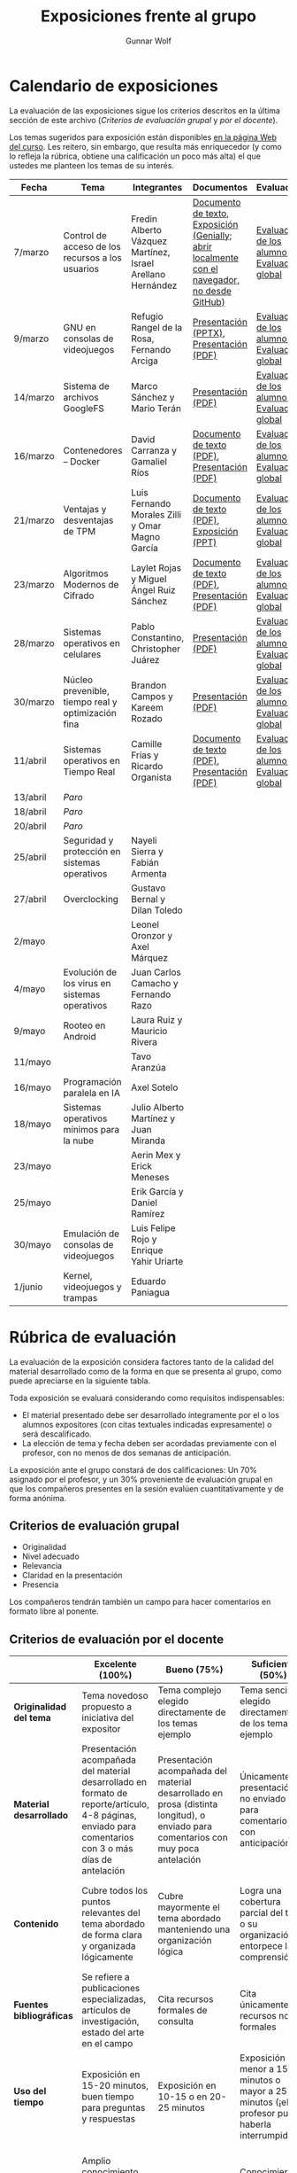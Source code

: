 #+title: Exposiciones frente al grupo
#+author: Gunnar Wolf

* Calendario de exposiciones
  La evaluación de las exposiciones sigue los criterios descritos en
  la última sección de este archivo (/Criterios de evaluación grupal/
  y /por el docente/).

  Los temas sugeridos para exposición están disponibles [[http://gwolf.sistop.org/][en la página Web
  del curso]]. Les reitero, sin embargo, que resulta más enriquecedor (y
  como lo refleja la rúbrica, obtiene una calificación un poco más alta)
  el que ustedes me planteen los temas de su interés.

  |----------+----------------------------------------------------+------------------------------------------------------------+-------------------------------------------------------------------------------------------------+----------------------------------------------|
  | Fecha    | Tema                                               | Integrantes                                                | Documentos                                                                                      | Evaluación                                   |
  |----------+----------------------------------------------------+------------------------------------------------------------+-------------------------------------------------------------------------------------------------+----------------------------------------------|
  | 7/marzo  | Control de acceso de los recursos a los usuarios   | Fredin Alberto Vázquez Martínez, Israel Arellano Hernández | [[./VázquezFredin-ArellanoIsrael/Informacion.md][Documento de texto]], [[./VázquezFredin-ArellanoIsrael/Mecanismos_de_Autenticación_Exposición/genially.html][Exposición (Genially; abrir _localmente_ con el navegador, no desde GitHub)]] | [[./VázquezFredin-ArellanoIsrael/evaluacion_alumnos.pdf][Evaluación de los alumnos]], [[./VázquezFredin-ArellanoIsrael/evaluacion.org][Evaluación global]] |
  | 9/marzo  | GNU en consolas de videojuegos                     | Refugio Rangel de la Rosa, Fernando Arciga                 | [[./ArcigaFernando-RangelRefugio/SO_expo.pptx][Presentación (PPTX)]], [[./ArcigaFernando-RangelRefugio/SO_expo.pdf][Presentación (PDF)]]                                                         | [[./ArcigaFernando-RangelRefugio/evaluacion-alumnos.pdf][Evaluación de los alumnos]], [[./ArcigaFernando-RangelRefugio/evaluacion.org][Evaluación global]] |
  | 14/marzo | Sistema de archivos GoogleFS                       | Marco Sánchez y Mario Terán                                | [[./SanchezMarco-TeranMario/ElSistemaDeArchivosDeGoogle.pdf][Presentación (PDF)]]                                                                              | [[./SanchezMarco-TeranMario/evaluacion_alumnos.pdf][Evaluación de los alumnos]], [[./SanchezMarco-TeranMario/evaluacion.org][Evaluación global]] |
  | 16/marzo | Contenedores -- Docker                             | David Carranza y Gamaliel Ríos                             | [[./CarranzaDavid-RiosGamaliel/escrito.pdf][Documento de texto (PDF)]], [[./CarranzaDavid-RiosGamaliel/presentacion.pdf][Presentación (PDF)]]                                                    | [[./CarranzaDavid-RiosGamaliel/evaluacion_alumnos.pdf][Evaluación de los alumnos]], [[./CarranzaDavid-RiosGamaliel/evaluacion.org][Evaluación global]] |
  | 21/marzo | Ventajas y desventajas de TPM                      | Luis Fernando Morales Zilli y Omar Magno García            | [[./MoralesFernando-MagnoOmar/TPM Investigación.pdf][Documento de texto (PDF)]], [[./MoralesFernando-MagnoOmar/Presentación TPM.pptx][Exposición (PPT)]]                                                      | [[./MoralesFernando-MagnoOmar/evaluacion_alumnos.pdf][Evaluación de los alumnos]], [[./MoralesFernando-MagnoOmar/evaluacion.org][Evaluación global]] |
  | 23/marzo | Algoritmos Modernos de Cifrado                     | Laylet Rojas y Miguel Ángel Ruiz Sánchez                   | [[./RojasLaytet-RuizMiguel/Algoritmos_Cifrado_Moderno.pdf][Documento de texto (PDF)]], [[./RojasLaytet-RuizMiguel/Algoritmos_de_Cifrado_Moderno_Presentacion.pdf][Presentación (PDF)]]                                                    | [[./RojasLaytet-RuizMiguel/evaluacion_alumnos.pdf][Evaluación de los alumnos]], [[./RojasLaytet-RuizMiguel/evaluacion.org][Evaluación global]] |
  | 28/marzo | Sistemas operativos en celulares                   | Pablo Constantino, Christopher Juárez                      | [[./exposiciones/ConstantinoPablo-JuarezCristopher/SO_dispos.pdf][Presentación (PDF)]]                                                                              | [[./exposiciones/ConstantinoPablo-JuarezCristopher/evaluacion_alumnos.pdf][Evaluación de los alumnos]], [[./exposiciones/ConstantinoPablo-JuarezCristopher/evaluacion.org][Evaluación global]] |
  | 30/marzo | Núcleo prevenible, tiempo real y optimización fina | Brandon Campos y Kareem Rozado                             | [[./CamposMedrano-RosadoDominguez/NÚCLEO_PREVENIBLE_TIEMPO_REAL_Y_OPTIMIZACIÓN.pptx][Presentación (PDF)]]                                                                              | [[./CamposMedrano-RosadoDominguez/evaluacion_alumnos.pdf][Evaluación de los alumnos]], [[./CamposMedrano-RosadoDominguez/evaluacion.org][Evaluación global]] |
  | 11/abril | Sistemas operativos en Tiempo Real                 | Camille Frías y Ricardo Organista                          | [[./FríasHernández-OrganistaAlvarez/RTOSDocInfo.pdf][Documento de texto (PDF)]], [[./FríasHernández-OrganistaAlvarez/RTOS.pdf][Presentación (PDF)]]                                                    | [[./FríasHernández-OrganistaAlvarez/evaluacion_alumnos.pdf][Evaluación de los alumnos]], [[./FríasHernández-OrganistaAlvarez/evaluacion.org][Evaluación global]] |
  | 13/abril | /Paro/                                             |                                                            |                                                                                                 |                                              |
  | 18/abril | /Paro/                                             |                                                            |                                                                                                 |                                              |
  | 20/abril | /Paro/                                             |                                                            |                                                                                                 |                                              |
  | 25/abril | Seguridad y protección en sistemas operativos      | Nayeli Sierra y Fabián Armenta                             |                                                                                                 |                                              |
  | 27/abril | Overclocking                                       | Gustavo Bernal y Dilan Toledo                              |                                                                                                 |                                              |
  | 2/mayo   |                                                    | Leonel Oronzor y Axel Márquez                              |                                                                                                 |                                              |
  | 4/mayo   | Evolución de los virus en sistemas operativos      | Juan Carlos Camacho y Fernando Razo                        |                                                                                                 |                                              |
  | 9/mayo   | Rooteo en Android                                  | Laura Ruiz y Mauricio Rivera                               |                                                                                                 |                                              |
  | 11/mayo  |                                                    | Tavo Aranzúa                                               |                                                                                                 |                                              |
  | 16/mayo  | Programación paralela en IA                        | Axel Sotelo                                                |                                                                                                 |                                              |
  | 18/mayo  | Sistemas operativos mínimos para la nube           | Julio Alberto Martínez y Juan Miranda                      |                                                                                                 |                                              |
  | 23/mayo  |                                                    | Aerin Mex y Erick Meneses                                  |                                                                                                 |                                              |
  | 25/mayo  |                                                    | Erik García y Daniel Ramírez                               |                                                                                                 |                                              |
  | 30/mayo  | Emulación de consolas de videojuegos               | Luis Felipe Rojo y Enrique Yahir Uriarte                   |                                                                                                 |                                              |
  | 1/junio  | Kernel, videojuegos y  trampas                     | Eduardo Paniagua                                           |                                                                                                 |                                              |
  |----------+----------------------------------------------------+------------------------------------------------------------+-------------------------------------------------------------------------------------------------+----------------------------------------------|
  #+TBLFM: 

* Rúbrica de evaluación

  La evaluación de la exposición considera factores tanto de la calidad
  del material desarrollado como de la forma en que se presenta al
  grupo, como puede apreciarse en la siguiente tabla.

  Toda exposición se evaluará considerando como requisitos
  indispensables:

  - El material presentado debe ser desarrollado íntegramente por el o
    los alumnos expositores (con citas textuales indicadas expresamente)
    o será descalificado.
  - La elección de tema y fecha deben ser acordadas previamente con el
    profesor, con no menos de dos semanas de anticipación.

  La exposición ante el grupo constará de dos calificaciones: Un 70%
  asignado por el profesor, y un 30% proveniente de evaluación grupal en
  que los compañeros presentes en la sesión evalúen cuantitativamente y
  de forma anónima.

** Criterios de evaluación grupal

   - Originalidad
   - Nivel adecuado
   - Relevancia
   - Claridad en la presentación
   - Presencia

   Los compañeros tendrán también un campo para hacer comentarios en
   formato libre al ponente.

** Criterios de evaluación por el docente

   |--------------------------+--------------------------------------------------------------------------------------------------------------------------------------------------------+--------------------------------------------------------------------------------------------------------------------------------------------+---------------------------------------------------------------------------------------------------------------------------------+---------------------------------------------------------------------------------------------------------------------------------------------------------+------|
   |                          | *Excelente* (100%)                                                                                                                                     | *Bueno* (75%)                                                                                                                              | *Suficiente* (50%)                                                                                                              | *Insuficiente* (0%)                                                                                                                                     | Peso |
   |--------------------------+--------------------------------------------------------------------------------------------------------------------------------------------------------+--------------------------------------------------------------------------------------------------------------------------------------------+---------------------------------------------------------------------------------------------------------------------------------+---------------------------------------------------------------------------------------------------------------------------------------------------------+------|
   | *Originalidad del tema*  | Tema novedoso propuesto a iniciativa del expositor                                                                                                     | Tema complejo elegido directamente de los temas ejemplo                                                                                    | Tema sencillo elegido directamente de los temas ejemplo                                                                         |                                                                                                                                                         |  10% |
   |--------------------------+--------------------------------------------------------------------------------------------------------------------------------------------------------+--------------------------------------------------------------------------------------------------------------------------------------------+---------------------------------------------------------------------------------------------------------------------------------+---------------------------------------------------------------------------------------------------------------------------------------------------------+------|
   | *Material desarrollado*  | Presentación acompañada del material desarrollado en formato de reporte/artículo, 4-8 páginas, enviado para comentarios con 3 o más días de antelación | Presentación acompañada del material desarrollado en prosa (distinta longitud), o enviado para comentarios con muy poca antelación         | Únicamente presentación, o no enviado para comentarios con anticipación                                                         | No se entregó material                                                                                                                                  |  20% |
   |--------------------------+--------------------------------------------------------------------------------------------------------------------------------------------------------+--------------------------------------------------------------------------------------------------------------------------------------------+---------------------------------------------------------------------------------------------------------------------------------+---------------------------------------------------------------------------------------------------------------------------------------------------------+------|
   | *Contenido*              | Cubre todos los puntos relevantes del tema abordado de forma clara y organizada lógicamente                                                            | Cubre mayormente el tema abordado manteniendo una organización lógica                                                                      | Logra una cobertura parcial del tema o su organización entorpece la comprensión                                                 | La información presentada está incompleta o carece de un hilo conducente                                                                                |  20% |
   |--------------------------+--------------------------------------------------------------------------------------------------------------------------------------------------------+--------------------------------------------------------------------------------------------------------------------------------------------+---------------------------------------------------------------------------------------------------------------------------------+---------------------------------------------------------------------------------------------------------------------------------------------------------+------|
   | *Fuentes bibliográficas* | Se refiere a publicaciones especializadas, artículos de investigación, estado del arte en el campo                                                     | Cita recursos formales de consulta                                                                                                         | Cita únicamente recursos no formales                                                                                            | No menciona referencias                                                                                                                                 |  10% |
   |--------------------------+--------------------------------------------------------------------------------------------------------------------------------------------------------+--------------------------------------------------------------------------------------------------------------------------------------------+---------------------------------------------------------------------------------------------------------------------------------+---------------------------------------------------------------------------------------------------------------------------------------------------------+------|
   | *Uso del tiempo*         | Exposición en 15-20 minutos, buen tiempo para preguntas y respuestas                                                                                   | Exposición en 10-15 o en 20-25 minutos                                                                                                     | Exposición menor a 15 minutos o mayor a 25 minutos (¡el profesor puede haberla interrumpido!)                                   |                                                                                                                                                         |  10% |
   |--------------------------+--------------------------------------------------------------------------------------------------------------------------------------------------------+--------------------------------------------------------------------------------------------------------------------------------------------+---------------------------------------------------------------------------------------------------------------------------------+---------------------------------------------------------------------------------------------------------------------------------------------------------+------|
   | *Dominio del tema*       | Amplio conocimiento del tema incluso más allá del material expuesto; presenta con claridad y responde las preguntas pertinentes de los compañeros      | Buen conocimiento del tema; presenta con fluidez, pero permanece claramente dentro del material presentado                                 | Conocimiento suficiente del tema para presentarlo siguiendo necesariamente el material; responde sólo las preguntas más simples | No demuestra haber comprendido la información, depende por completo de la lectura del material para presentar, y no puede responder preguntas sencillas |  15% |
   |--------------------------+--------------------------------------------------------------------------------------------------------------------------------------------------------+--------------------------------------------------------------------------------------------------------------------------------------------+---------------------------------------------------------------------------------------------------------------------------------+---------------------------------------------------------------------------------------------------------------------------------------------------------+------|
   | *Presencia*              | Buen contacto ocular mantenido a lo largo de la sesión, presentación fluida, voz clara y segura                                                        | Buen contacto ocular, tal vez frecuentemente interrumpido por referirse a las notas. Presentación ligeramente carente de fluidez/seguridad | Contacto ocular ocasional por mantenerse leyendo la presentación. Voz baja o insegura.                                          | Sin contacto ocular por leer prácticamente la totalidad del material. El ponente murmulla, se atora con la pronunciación de términos, cuesta seguirlo   |  15% |
   |--------------------------+--------------------------------------------------------------------------------------------------------------------------------------------------------+--------------------------------------------------------------------------------------------------------------------------------------------+---------------------------------------------------------------------------------------------------------------------------------+---------------------------------------------------------------------------------------------------------------------------------------------------------+------|
